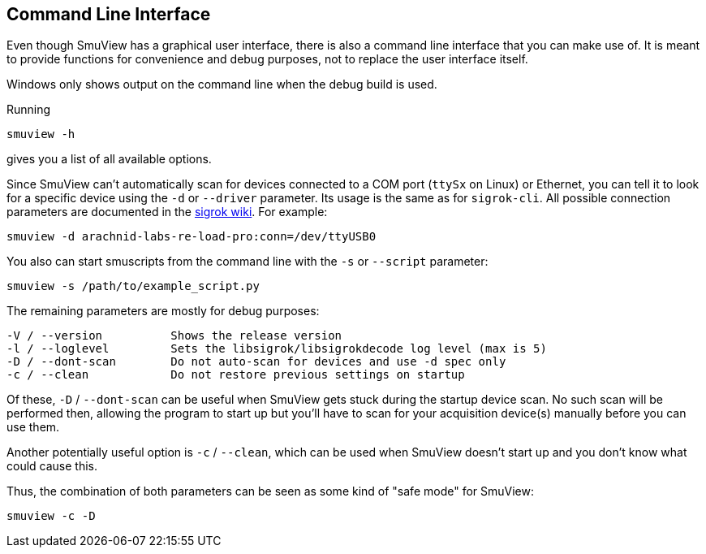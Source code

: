 [[cli,Command line interface]]
== Command Line Interface

Even though SmuView has a graphical user interface, there is also a command line
interface that you can make use of. It is meant to provide functions for
convenience and debug purposes, not to replace the user interface itself.

Windows only shows output on the command line when the debug build is used.

Running
[listing, subs="normal"]
smuview -h

gives you a list of all available options.

Since SmuView can't automatically scan for devices connected to a COM port
(`ttySx` on Linux) or Ethernet, you can tell it to look for a specific device
using the `-d` or `--driver` parameter. Its usage is the same as for
`sigrok-cli`. All possible connection parameters are documented in the
https://sigrok.org/wiki/Connection_parameters[sigrok wiki]. For example:
[listing, subs="normal"]
smuview -d arachnid-labs-re-load-pro:conn=/dev/ttyUSB0

You also can start smuscripts from the command line with the `-s` or `--script`
parameter:
[listing, subs="normal"]
smuview -s /path/to/example_script.py

The remaining parameters are mostly for debug purposes:
[listing, subs="normal"]
-V / --version		Shows the release version
-l / --loglevel		Sets the libsigrok/libsigrokdecode log level (max is 5)
-D / --dont-scan	Do not auto-scan for devices and use -d spec only
-c / --clean		Do not restore previous settings on startup

Of these, `-D` / `--dont-scan` can be useful when SmuView gets stuck during
the startup device scan. No such scan will be performed then, allowing the
program to start up but you'll have to scan for your acquisition device(s)
manually before you can use them.

Another potentially useful option is `-c` / `--clean`, which can be used when
SmuView doesn’t start up and you don’t know what could cause this.

Thus, the combination of both parameters can be seen as some kind of "safe mode"
for SmuView:
[listing, subs="normal"]
smuview -c -D





